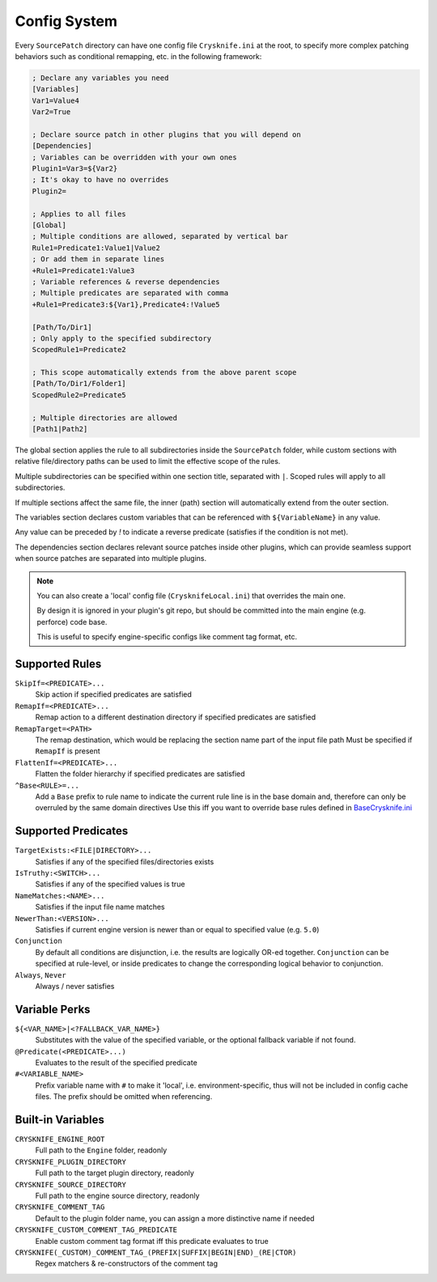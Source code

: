 ..
   SPDX-FileCopyrightText: 2024 Yun Hsiao Wu <yunhsiaow@gmail.com>
   SPDX-License-Identifier: MIT

.. _Config:

Config System
=============

Every ``SourcePatch`` directory can have one config file ``Crysknife.ini`` at the root,
to specify more complex patching behaviors such as conditional remapping, etc. in the following framework:


.. code-block:: ini

   ; Declare any variables you need
   [Variables]
   Var1=Value4
   Var2=True

   ; Declare source patch in other plugins that you will depend on
   [Dependencies]
   ; Variables can be overridden with your own ones
   Plugin1=Var3=${Var2}
   ; It's okay to have no overrides
   Plugin2=

   ; Applies to all files
   [Global]
   ; Multiple conditions are allowed, separated by vertical bar
   Rule1=Predicate1:Value1|Value2
   ; Or add them in separate lines
   +Rule1=Predicate1:Value3
   ; Variable references & reverse dependencies
   ; Multiple predicates are separated with comma
   +Rule1=Predicate3:${Var1},Predicate4:!Value5

   [Path/To/Dir1]
   ; Only apply to the specified subdirectory
   ScopedRule1=Predicate2

   ; This scope automatically extends from the above parent scope
   [Path/To/Dir1/Folder1]
   ScopedRule2=Predicate5

   ; Multiple directories are allowed
   [Path1|Path2]

The global section applies the rule to all subdirectories inside the ``SourcePatch`` folder,
while custom sections with relative file/directory paths can be used to limit the effective scope of the rules.

Multiple subdirectories can be specified within one section title,
separated with ``|``. Scoped rules will apply to all subdirectories.

If multiple sections affect the same file, the inner (path) section will automatically extend from the outer section.

The variables section declares custom variables that can be referenced with ``${VariableName}`` in any value.

Any value can be preceded by `!` to indicate a reverse predicate (satisfies if the condition is not met).

The dependencies section declares relevant source patches inside other plugins,
which can provide seamless support when source patches are separated into multiple plugins.

.. note::
   You can also create a 'local' config file (``CrysknifeLocal.ini``) that overrides the main one.

   By design it is ignored in your plugin's git repo, but should be committed into the main engine (e.g. perforce) code base.

   This is useful to specify engine-specific configs like comment tag format, etc.

Supported Rules
---------------

``SkipIf=<PREDICATE>...``
   Skip action if specified predicates are satisfied

``RemapIf=<PREDICATE>...``
  Remap action to a different destination directory if specified predicates are satisfied

``RemapTarget=<PATH>``
   The remap destination, which would be replacing the section name part of the input file path
   Must be specified if ``RemapIf`` is present

``FlattenIf=<PREDICATE>...``
   Flatten the folder hierarchy if specified predicates are satisfied

``^Base<RULE>=...``
   Add a ``Base`` prefix to rule name to indicate the current rule line is in the base domain and,
   therefore can only be overruled by the same domain directives
   Use this iff you want to override base rules defined in `BaseCrysknife.ini`_

.. _BaseCrysknife.ini: https://github.com/YunHsiao/Crysknife/blob/main/BaseCrysknife.ini

Supported Predicates
--------------------

``TargetExists:<FILE|DIRECTORY>...``
   Satisfies if any of the specified files/directories exists

``IsTruthy:<SWITCH>...``
   Satisfies if any of the specified values is true

``NameMatches:<NAME>...``
   Satisfies if the input file name matches

``NewerThan:<VERSION>...``
   Satisfies if current engine version is newer than or equal to specified value (e.g. ``5.0``)

``Conjunction``
   By default all conditions are disjunction, i.e. the results are logically OR-ed together.
   ``Conjunction`` can be specified at rule-level, or inside predicates
   to change the corresponding logical behavior to conjunction.

``Always``, ``Never``
   Always / never satisfies

Variable Perks
--------------

``${<VAR_NAME>|<?FALLBACK_VAR_NAME>}``
   Substitutes with the value of the specified variable, or the optional fallback variable if not found.

``@Predicate(<PREDICATE>...)``
   Evaluates to the result of the specified predicate

``#<VARIABLE_NAME>``
   Prefix variable name with ``#`` to make it 'local', i.e. environment-specific,
   thus will not be included in config cache files. The prefix should be omitted when referencing.

.. _Builtin:

Built-in Variables
------------------

``CRYSKNIFE_ENGINE_ROOT``
   Full path to the ``Engine`` folder, readonly
``CRYSKNIFE_PLUGIN_DIRECTORY``
   Full path to the target plugin directory, readonly
``CRYSKNIFE_SOURCE_DIRECTORY``
   Full path to the engine source directory, readonly
``CRYSKNIFE_COMMENT_TAG``
   Default to the plugin folder name, you can assign a more distinctive name if needed
``CRYSKNIFE_CUSTOM_COMMENT_TAG_PREDICATE``
   Enable custom comment tag format iff this predicate evaluates to true
``CRYSKNIFE(_CUSTOM)_COMMENT_TAG_(PREFIX|SUFFIX|BEGIN|END)_(RE|CTOR)``
   Regex matchers & re-constructors of the comment tag
